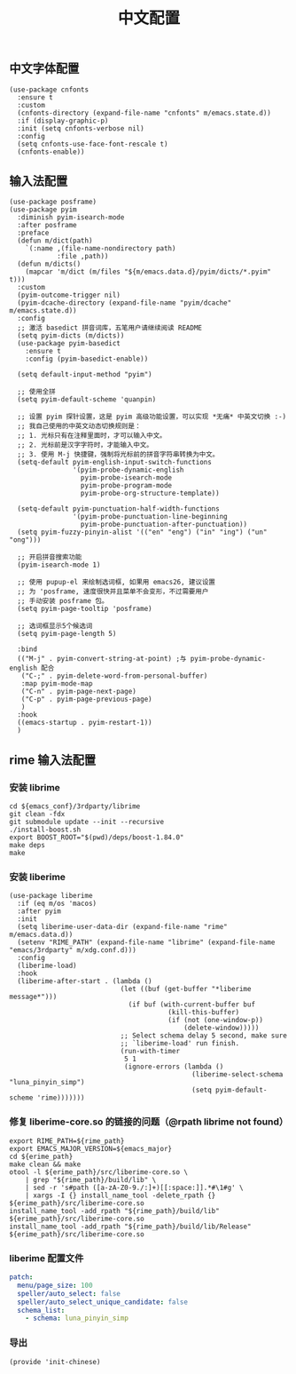 #+TITLE: 中文配置
#+AUTHOR: 孙建康（rising.lambda）
#+EMAIL:  rising.lambda@gmail.com

#+DESCRIPTION: A literate programming version of my Emacs Initialization script, loaded by the .emacs file.
#+PROPERTY:    header-args        :mkdirp yes
#+OPTIONS:     num:nil toc:nil todo:nil tasks:nil tags:nil
#+OPTIONS:     skip:nil author:nil email:nil creator:nil timestamp:nil
#+INFOJS_OPT:  view:nil toc:nil ltoc:t mouse:underline buttons:0 path:http://orgmode.org/org-info.js

** 中文字体配置
   #+BEGIN_SRC elisp :eval never :exports code :tangle (m/resolve "${m/xdg.conf.d}/emacs/lisp/init-chinese.el") :comments link
     (use-package cnfonts
       :ensure t
       :custom
       (cnfonts-directory (expand-file-name "cnfonts" m/emacs.state.d))
       :if (display-graphic-p)
       :init (setq cnfonts-verbose nil)
       :config
       (setq cnfonts-use-face-font-rescale t)
       (cnfonts-enable))
   #+END_SRC

** 输入法配置

   #+BEGIN_SRC elisp :eval never :exports code :tangle (m/resolve "${m/xdg.conf.d}/emacs/lisp/init-chinese.el") :comments link
     (use-package posframe)
     (use-package pyim
       :diminish pyim-isearch-mode
       :after posframe
       :preface
       (defun m/dict(path)
         `(:name ,(file-name-nondirectory path)
                 :file ,path))
       (defun m/dicts()
         (mapcar 'm/dict (m/files "${m/emacs.data.d}/pyim/dicts/*.pyim" t)))
       :custom
       (pyim-outcome-trigger nil)
       (pyim-dcache-directory (expand-file-name "pyim/dcache" m/emacs.state.d))
       :config
       ;; 激活 basedict 拼音词库，五笔用户请继续阅读 README
       (setq pyim-dicts (m/dicts))
       (use-package pyim-basedict
         :ensure t
         :config (pyim-basedict-enable))

       (setq default-input-method "pyim")

       ;; 使用全拼
       (setq pyim-default-scheme 'quanpin)

       ;; 设置 pyim 探针设置，这是 pyim 高级功能设置，可以实现 *无痛* 中英文切换 :-)
       ;; 我自己使用的中英文动态切换规则是：
       ;; 1. 光标只有在注释里面时，才可以输入中文。
       ;; 2. 光标前是汉字字符时，才能输入中文。
       ;; 3. 使用 M-j 快捷键，强制将光标前的拼音字符串转换为中文。
       (setq-default pyim-english-input-switch-functions
                     '(pyim-probe-dynamic-english
                       pyim-probe-isearch-mode
                       pyim-probe-program-mode
                       pyim-probe-org-structure-template))

       (setq-default pyim-punctuation-half-width-functions
                     '(pyim-probe-punctuation-line-beginning
                       pyim-probe-punctuation-after-punctuation))
       (setq pyim-fuzzy-pinyin-alist '(("en" "eng") ("in" "ing") ("un" "ong")))

       ;; 开启拼音搜索功能
       (pyim-isearch-mode 1)

       ;; 使用 pupup-el 来绘制选词框, 如果用 emacs26, 建议设置
       ;; 为 'posframe, 速度很快并且菜单不会变形，不过需要用户
       ;; 手动安装 posframe 包。
       (setq pyim-page-tooltip 'posframe)

       ;; 选词框显示5个候选词
       (setq pyim-page-length 5)

       :bind
       (("M-j" . pyim-convert-string-at-point) ;与 pyim-probe-dynamic-english 配合
        ("C-;" . pyim-delete-word-from-personal-buffer)
        :map pyim-mode-map
        ("C-n" . pyim-page-next-page)
        ("C-p" . pyim-page-previous-page)
        )
       :hook 
       ((emacs-startup . pyim-restart-1))
       )
   #+END_SRC

** rime 输入法配置

*** 安装 librime
    #+HEADER: :var emacs_conf=(m/resolve "${m/xdg.conf.d}/emacs")
    #+BEGIN_SRC shell :eval (or (and (eq m/os 'macos) "yes") "never") :shebang #!/bin/bash :exports code :tangle (m/resolve "${m/xdg.data.d}/emacs/bin/rimeable") :tangle-mode (identity #o755) :results output silent :noweb yes :comments link
      cd ${emacs_conf}/3rdparty/librime
      git clean -fdx
      git submodule update --init --recursive
      ./install-boost.sh
      export BOOST_ROOT="$(pwd)/deps/boost-1.84.0"
      make deps
      make
    #+END_SRC

*** 安装 liberime
    #+BEGIN_SRC elisp :eval never :exports code :tangle (or (and (eq m/os 'macos) (m/resolve "${m/xdg.conf.d}/emacs/lisp/init-chinese.el")) "no") :comments link
      (use-package liberime
        :if (eq m/os 'macos)
        :after pyim
        :init
        (setq liberime-user-data-dir (expand-file-name "rime" m/emacs.data.d))
        (setenv "RIME_PATH" (expand-file-name "librime" (expand-file-name "emacs/3rdparty" m/xdg.conf.d)))
        :config
        (liberime-load)
        :hook
        (liberime-after-start . (lambda ()
                                  (let ((buf (get-buffer "*liberime message*")))
                                    (if buf (with-current-buffer buf
                                              (kill-this-buffer)
                                              (if (not (one-window-p))
                                                  (delete-window)))))
                                  ;; Select schema delay 5 second, make sure
                                  ;; `liberime-load' run finish.
                                  (run-with-timer
                                   5 1
                                   (ignore-errors (lambda ()
                                                    (liberime-select-schema "luna_pinyin_simp")
                                                    (setq pyim-default-scheme 'rime)))))))
    #+END_SRC

*** 修复 liberime-core.so 的链接的问题（@rpath librime not found）

    #+HEADER: :var erime_path=(m/resolve "${m/xdg.conf.d}/emacs/3rdparty/liberime")
    #+HEADER: :var rime_path=(m/resolve "${m/xdg.conf.d}/emacs/3rdparty/librime")
    #+HEADER: :var emacs_major=(format "%d" emacs-major-version)
    #+BEGIN_SRC shell :eval yes :shebang #!/bin/bash :exports code :tangle (m/resolve "${m/xdg.data.d}/emacs/bin/rimeable") :tangle-mode (identity #o755) :comments link :results output silent :noweb yes
      export RIME_PATH=${rime_path}
      export EMACS_MAJOR_VERSION=${emacs_major}
      cd ${erime_path}
      make clean && make
      otool -l ${erime_path}/src/liberime-core.so \
          | grep "${rime_path}/build/lib" \
          | sed -r 's#path ([a-zA-Z0-9./:]+)[[:space:]].*#\1#g' \
          | xargs -I {} install_name_tool -delete_rpath {} ${erime_path}/src/liberime-core.so
      install_name_tool -add_rpath "${rime_path}/build/lib" ${erime_path}/src/liberime-core.so
      install_name_tool -add_rpath "${rime_path}/build/lib/Release" ${erime_path}/src/liberime-core.so
    #+END_SRC

*** liberime 配置文件 
    #+BEGIN_SRC yaml :tangle (m/resolve "${m/xdg.conf.d}/emacs/rime/default.custom.yaml") :noweb yes :eval never :exports code
      patch:
        menu/page_size: 100
        speller/auto_select: false
        speller/auto_select_unique_candidate: false
        schema_list: 
          - schema: luna_pinyin_simp
    #+END_SRC
    
*** 导出
    #+BEGIN_SRC elisp :eval never :exports code :tangle (m/resolve "${m/xdg.conf.d}/emacs/lisp/init-chinese.el")) :comments link
      (provide 'init-chinese)
    #+END_SRC
